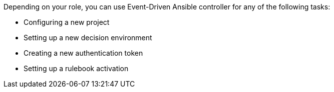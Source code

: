 [id="eda-controller-tasks"]

//= EDA controller tasks

Depending on your role, you can use Event-Driven Ansible controller for any of the following tasks:

* Configuring a new project
* Setting up a new decision environment
* Creating a new authentication token
* Setting up a rulebook activation



